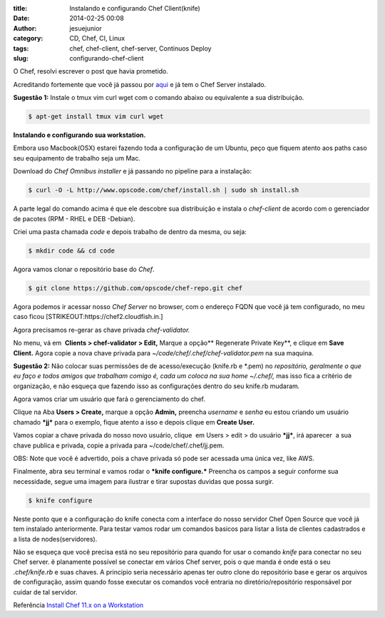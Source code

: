 :title: Instalando e configurando Chef Client(knife)
:date: 2014-02-25 00:08
:author: jesuejunior
:category: CD, Chef, CI, Linux
:tags: chef, chef-client, chef-server, Continuos Deploy
:slug: configurando-chef-client

O Chef, resolvi  escrever o post que havia prometido.

Acreditando fortemente que você já passou por
`aqui <http://jesuejunior.com/instalando-chef-server>`__ e já tem o Chef Server instalado.

**Sugestão 1:** Instale o tmux vim curl wget com o comando abaixo ou equivalente a sua distribuição.

.. code-block:: shell

    $ apt-get install tmux vim curl wget

**Instalando e configurando sua workstation.**

Embora uso Macbook(OSX) estarei fazendo toda a configuração de um
Ubuntu, peço que fiquem atento aos paths caso seu equipamento de
trabalho seja um Mac.

Download do *Chef Omnibus installer* e já passando no pipeline para a instalação:

.. code-block:: shell

    $ curl -O -L http://www.opscode.com/chef/install.sh | sudo sh install.sh

A parte legal do comando acima é que ele descobre sua distribuição e
instala o *chef-client* de acordo com o gerenciador de pacotes (RPM -
RHEL e DEB -Debian).

Criei uma pasta chamada *code* e depois trabalho de dentro da mesma, ou seja:

.. code-block:: shell

    $ mkdir code && cd code

Agora vamos clonar o repositório base do *Chef*.

.. code-block:: shell

    $ git clone https://github.com/opscode/chef-repo.git chef

Agora podemos ir acessar nosso *Chef Server* no browser, com o endereço
FQDN que você já tem configurado, no meu caso ficou
[STRIKEOUT:https://chef2.cloudfish.in.]

Agora precisamos re-gerar as chave privada \ *chef-validator.*

No menu, vá em  **Clients > chef-validator > Edit,** Marque a
opção\ ** Regenerate Private Key**, e clique em **Save Client.** Agora
copie a nova chave privada para *~/code/chef/.chef/chef-validator.pem*
na sua maquina.

**Sugestão 2:** Não colocar suas permissões de de acesso/execução
(knife.rb e \*.pem) no *repositório, geralmente o que eu faço e todos
amigos que trabalham comigo é, cada um coloca na sua home ~/.chef/,* mas
isso fica a critério de organização, e não esqueça que fazendo isso as
configurações dentro do seu knife.rb mudaram\ *.*

Agora vamos criar um usuário que fará o gerenciamento do chef.

Clique na Aba \ **Users > Create,** marque a opção **Admin,** preencha
*username* e *senha* eu estou criando um usuário chamado ***jj*** para o
exemplo, fique atento a isso e depois clique em **Create User.**

Vamos copiar a chave privada do nosso novo usuário, clique  em Users >
edit > do usuário ***jj***, irá aparecer  a sua chave publica e privada,
copie a privada para ~/code/chef/.chef/jj.pem.

OBS: Note que você é advertido, pois a chave privada só pode ser acessada uma única vez, like AWS.

Finalmente, abra seu terminal e vamos rodar o ***knife
configure.*** Preencha os campos a seguir conforme sua necessidade,
segue uma imagem para ilustrar e tirar supostas duvidas que possa surgir.

.. code-block:: shell

    $ knife configure

|image0|

Neste ponto que e a configuração do knife conecta com a interface do
nosso servidor Chef Open Source que você já tem instalado anteriormente.
Para testar vamos rodar um comandos basicos para listar a lista de
clientes cadastrados e a lista de nodes(servidores).

|image2|

Não se esqueça que você precisa está no seu repositório para quando for
usar o comando *knife* para conectar no seu Chef server. ë planamente
possível se conectar em vários Chef server, pois o que manda é onde está
o seu *.chef/knife.rb* e suas chaves. A principio seria necessário
apenas ter outro clone do repositório base e gerar os arquivos de
configuração, assim quando fosse executar os comandos você entraria no
diretório/repositório responsável por cuidar de tal servidor.

Referência
`Install Chef 11.x on a  Workstation <http://docs.opscode.com/chef/install_workstation.html>`__


.. |image0| image:: /img/chef/command_knife_configure.jpg
   :target: /img/chef/command_knife_configure.jpg
.. |image2| image:: /img/chef/knife-list.png
   :target: http://jesuejunior.com/img/chef/knife-list.png
